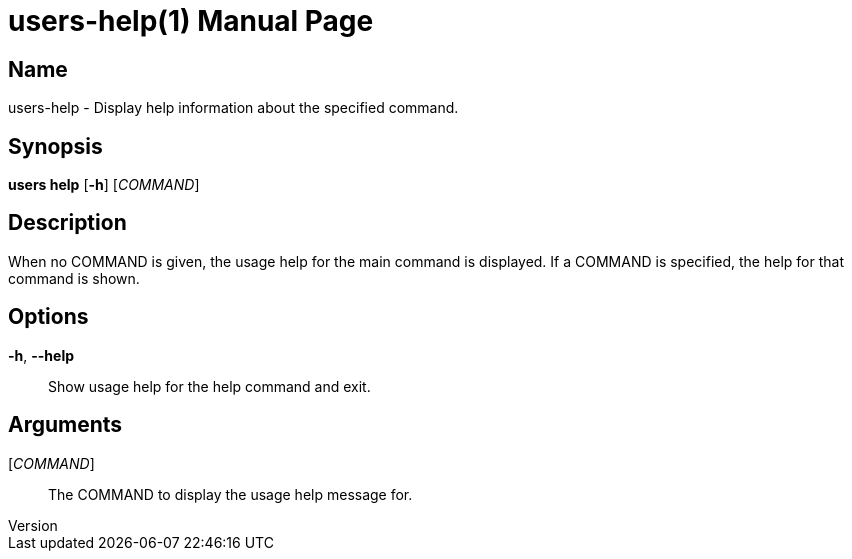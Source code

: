 // tag::picocli-generated-full-manpage[]
// tag::picocli-generated-man-section-header[]
:doctype: manpage
:revnumber:
:manmanual: Users Manual
:mansource:
:man-linkstyle: pass:[blue R < >]
= users-help(1)

// end::picocli-generated-man-section-header[]

// tag::picocli-generated-man-section-name[]
== Name

users-help - Display help information about the specified command.

// end::picocli-generated-man-section-name[]

// tag::picocli-generated-man-section-synopsis[]
== Synopsis

*users help* [*-h*] [_COMMAND_]

// end::picocli-generated-man-section-synopsis[]

// tag::picocli-generated-man-section-description[]
== Description


When no COMMAND is given, the usage help for the main command is displayed.
If a COMMAND is specified, the help for that command is shown.


// end::picocli-generated-man-section-description[]

// tag::picocli-generated-man-section-options[]
== Options

*-h*, *--help*::
  Show usage help for the help command and exit.

// end::picocli-generated-man-section-options[]

// tag::picocli-generated-man-section-arguments[]
== Arguments

[_COMMAND_]::
  The COMMAND to display the usage help message for.

// end::picocli-generated-man-section-arguments[]

// tag::picocli-generated-man-section-commands[]
// end::picocli-generated-man-section-commands[]

// tag::picocli-generated-man-section-exit-status[]
// end::picocli-generated-man-section-exit-status[]

// tag::picocli-generated-man-section-footer[]
// end::picocli-generated-man-section-footer[]

// end::picocli-generated-full-manpage[]
